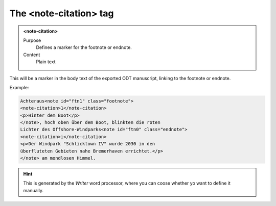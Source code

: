 =======================
The <note-citation> tag
=======================

.. admonition:: <note-citation>
   
   Purpose
      Defines a marker for the footnote or endnote.

   Content
      Plain text 

This will be a marker in the body text of the exported
ODT manuscript, linking to the footnote or endnote.

Example:

.. code-block:: xml

   Achteraus<note id="ftn1" class="footnote">
   <note-citation>1</note-citation>
   <p>Hinter dem Boot</p>
   </note>, hoch oben über dem Boot, blinkten die roten
   Lichter des Offshore-Windparks<note id="ftn0" class="endnote">
   <note-citation>i</note-citation>
   <p>Der Windpark "Schlicktown IV" wurde 2030 in den
   überfluteten Gebieten nahe Bremerhaven errichtet.</p>
   </note> am mondlosen Himmel.

.. hint:: 

   This is generated by the *Writer* word processor, where you can 
   coose whether yo want to define it manually.

